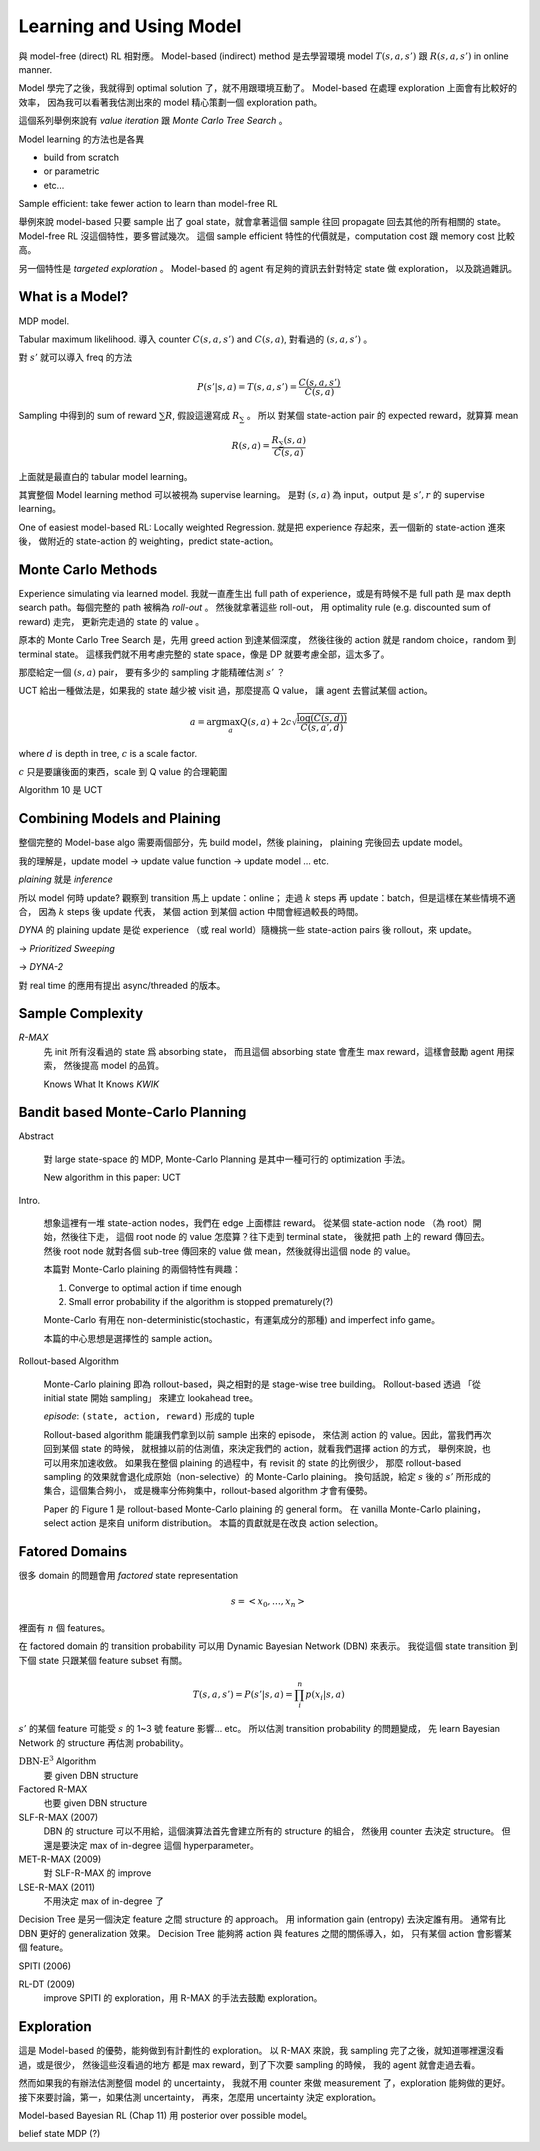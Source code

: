 Learning and Using Model
===============================================================================

與 model-free (direct) RL 相對應。
Model-based (indirect) method 是去學習環境 model :math:`T(s, a, s')` 跟 :math:`R(s, a, s')`
in online manner.

Model 學完了之後，我就得到 optimal solution 了，就不用跟環境互動了。
Model-based 在處理 exploration 上面會有比較好的效率，
因為我可以看著我估測出來的 model 精心策劃一個 exploration path。

這個系列舉例來說有 `value iteration` 跟 `Monte Carlo Tree Search` 。

Model learning 的方法也是各異

- build from scratch

- or parametric

- etc...

Sample efficient: take fewer action to learn than model-free RL

舉例來說 model-based 只要 sample 出了 goal state，就會拿著這個 sample
往回 propagate 回去其他的所有相關的 state。
Model-free RL 沒這個特性，要多嘗試幾次。
這個 sample efficient 特性的代價就是，computation cost 跟 memory cost
比較高。

另一個特性是 `targeted exploration` 。
Model-based 的 agent 有足夠的資訊去針對特定 state 做 exploration，
以及跳過雜訊。


What is a Model?
----------------------------------------------------------------------

MDP model.

Tabular maximum likelihood.
導入 counter :math:`C(s, a, s')` and :math:`C(s, a)`,
對看過的 :math:`(s, a, s')` 。

對 :math:`s'` 就可以導入 freq 的方法

.. math::

    P(s' | s, a) = T(s, a, s') = \frac{C(s, a, s')}{C(s, a)}

Sampling 中得到的 sum of reward :math:`\sum R`,
假設這邊寫成 :math:`R_\sum` 。
所以 對某個 state-action pair 的 expected reward，就算算 mean

.. math::

    R(s, a) = \frac{R_\sum (s, a)}{C(s, a)}

上面就是最直白的 tabular model learning。

其實整個 Model learning method 可以被視為 supervise learning。
是對 :math:`(s, a)` 為 input，output 是 :math:`s', r`
的 supervise learning。

One of easiest model-based RL: Locally weighted Regression.
就是把 experience 存起來，丟一個新的 state-action 進來後，
做附近的 state-action 的 weighting，predict state-action。


Monte Carlo Methods
----------------------------------------------------------------------

Experience simulating via learned model.
我就一直產生出 full path of experience，或是有時候不是 full path
是 max depth search path。每個完整的 path 被稱為 `roll-out` 。
然後就拿著這些 roll-out，
用 optimality rule (e.g. discounted sum of reward) 走完，
更新完走過的 state 的 value 。

原本的 Monte Carlo Tree Search 是，先用 greed action 到達某個深度，
然後往後的 action 就是 random choice，random 到 terminal state。
這樣我們就不用考慮完整的 state space，像是 DP 就要考慮全部，這太多了。

那麼給定一個 :math:`(s, a)` pair，
要有多少的 sampling 才能精確估測 :math:`s'` ？

UCT 給出一種做法是，如果我的 state 越少被 visit 過，那麼提高 Q value，
讓 agent 去嘗試某個 action。

.. math::

    a = \arg \max_a Q(s, a) + 2 c \sqrt{\frac{\log(C(s, d))}{C(s, a', d)}}

where :math:`d` is depth in tree, :math:`c` is a scale factor.

:math:`c` 只是要讓後面的東西，scale 到 Q value 的合理範圍

Algorithm 10 是 UCT


Combining Models and Plaining
----------------------------------------------------------------------

整個完整的 Model-base algo 需要兩個部分，先 build model，然後 plaining，
plaining 完後回去 update model。

我的理解是，update model -> update value function -> update model ... etc.

`plaining` 就是 `inference`

所以 model 何時 update?
觀察到 transition 馬上 update：online；
走過 :math:`k` steps 再 update：batch，但是這樣在某些情境不適合，
因為 :math:`k` steps 後 update 代表，
某個 action 到某個 action 中間會經過較長的時間。

`DYNA` 的 plaining update 是從 experience （或 real world）隨機挑一些
state-action pairs 後 rollout，來 update。

-> `Prioritized Sweeping`

-> `DYNA-2`

對 real time 的應用有提出 async/threaded 的版本。


Sample Complexity
----------------------------------------------------------------------

`R-MAX`
    先 init 所有沒看過的 state 爲 absorbing state，
    而且這個 absorbing state 會產生 max reward，這樣會鼓勵 agent 用探索，
    然後提高 model 的品質。

    Knows What It Knows `KWIK`


Bandit based Monte-Carlo Planning
----------------------------------------------------------------------

Abstract

    對 large state-space 的 MDP, Monte-Carlo Planning 是其中一種可行的
    optimization 手法。

    New algorithm in this paper: UCT

Intro.

    想象這裡有一堆 state-action nodes，我們在 edge 上面標註 reward。
    從某個 state-action node （為 root）開始，然後往下走，
    這個 root node 的 value 怎麼算？往下走到 terminal state，
    後就把 path 上的 reward 傳回去。然後 root node 就對各個 sub-tree
    傳回來的 value 做 mean，然後就得出這個 node 的 value。

    本篇對 Monte-Carlo plaining 的兩個特性有興趣：

    #. Converge to optimal action if time enough

    #. Small error probability if the algorithm is stopped prematurely(?)

    Monte-Carlo 有用在 non-deterministic(stochastic，有運氣成分的那種)
    and imperfect info game。

    本篇的中心思想是選擇性的 sample action。

Rollout-based Algorithm

    Monte-Carlo plaining 即為 rollout-based，與之相對的是
    stage-wise tree building。
    Rollout-based 透過 「從 initial state 開始 sampling」
    來建立 lookahead tree。

    `episode`: ``(state, action, reward)`` 形成的 tuple

    Rollout-based algorithm 能讓我們拿到以前 sample 出來的 episode，
    來估測 action 的 value。因此，當我們再次回到某個 state 的時候，
    就根據以前的估測值，來決定我們的 action，就看我們選擇 action 的方式，
    舉例來說，也可以用來加速收斂。
    如果我在整個 plaining 的過程中，有 revisit 的 state 的比例很少，
    那麼 rollout-based sampling 的效果就會退化成原始（non-selective）的
    Monte-Carlo plaining。
    換句話說，給定 :math:`s` 後的 :math:`s'` 所形成的集合，這個集合夠小，
    或是機率分佈夠集中，rollout-based algorithm 才會有優勢。

    Paper 的 Figure 1 是 rollout-based Monte-Carlo plaining 的 general form。
    在 vanilla Monte-Carlo plaining，select action 是來自 uniform distribution。
    本篇的貢獻就是在改良 action selection。


Fatored Domains
----------------------------------------------------------------------

很多 domain 的問題會用 `factored` state representation

.. math::

    s = <x_0, \dots, x_n>

裡面有 :math:`n` 個 features。

在 factored domain 的 transition probability 可以用
Dynamic Bayesian Network (DBN) 來表示。
我從這個 state transition 到下個 state 只跟某個 feature subset 有關。

.. math::

    T(s, a, s') = P(s' | s, a) = \prod_i^n p(x_i | s, a)

:math:`s'` 的某個 feature 可能受 :math:`s` 的 1~3 號 feature 影響... etc。
所以估測 transition probability 的問題變成，
先 learn Bayesian Network 的 structure 再估測 probability。

:math:`\text{DBN-E}^3` Algorithm
    要 given DBN structure

Factored R-MAX
    也要 given DBN structure

SLF-R-MAX (2007)
    DBN 的 structure 可以不用給，這個演算法首先會建立所有的 structure 的組合，
    然後用 counter 去決定 structure。
    但還是要決定 max of in-degree 這個 hyperparameter。

MET-R-MAX (2009)
    對 SLF-R-MAX 的 improve

LSE-R-MAX (2011)
    不用決定 max of in-degree 了


Decision Tree 是另一個決定 feature 之間 structure 的 approach。
用 information gain (entropy) 去決定誰有用。
通常有比 DBN 更好的 generalization 效果。
Decision Tree 能夠將 action 與 features 之間的關係導入，如，
只有某個 action 會影響某個 feature。

SPITI (2006)

RL-DT (2009)
    improve SPITI 的 exploration，用 R-MAX 的手法去鼓勵 exploration。


Exploration
----------------------------------------------------------------------

這是 Model-based 的優勢，能夠做到有計劃性的 exploration。
以 R-MAX 來說，我 sampling 完了之後，就知道哪裡還沒看過，或是很少，
然後這些沒看過的地方 都是 max reward，到了下次要 sampling 的時候，
我的 agent 就會走過去看。

然而如果我的有辦法估測整個 model 的 uncertainty，
我就不用 counter 來做 measurement 了，exploration 能夠做的更好。
接下來要討論，第一，如果估測 uncertainty，
再來，怎麼用 uncertainty 決定 exploration。

Model-based Bayesian RL (Chap 11) 用 posterior over possible model。

belief state MDP (?)
